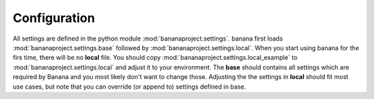 Configuration
-------------

All settings are defined in the python module :mod:`bananaproject.settings`. banana
first loads :mod:`bananaproject.settings.base` followed by
:mod:`bananaproject.settings.local`. When you start using banana for the firs
time, there will be no **local** file. You should copy
:mod:`bananaproject.settings.local_example` to
:mod:`bananaproject.settings.local` and adjust it to your environment. The **base**
should contains all settings which are required by Banana and you most likely
don't want to change those. Adjusting the the settings in **local** should
fit most use cases, but note that you can override (or append to) settings
defined in base.
